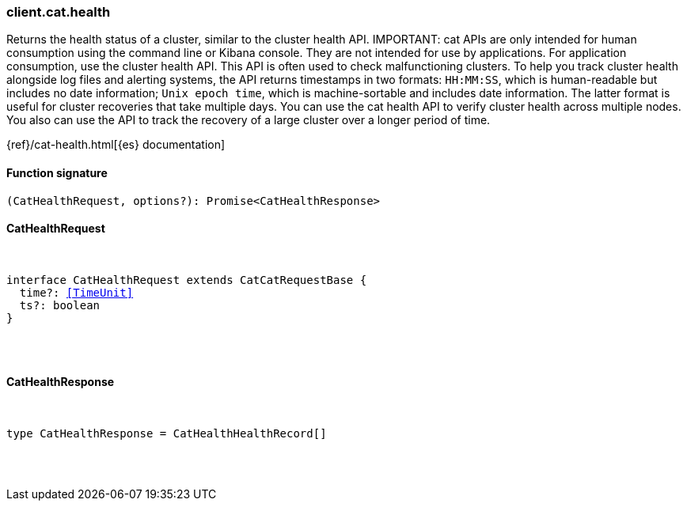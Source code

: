 [[reference-cat-health]]

////////
===========================================================================================================================
||                                                                                                                       ||
||                                                                                                                       ||
||                                                                                                                       ||
||        ██████╗ ███████╗ █████╗ ██████╗ ███╗   ███╗███████╗                                                            ||
||        ██╔══██╗██╔════╝██╔══██╗██╔══██╗████╗ ████║██╔════╝                                                            ||
||        ██████╔╝█████╗  ███████║██║  ██║██╔████╔██║█████╗                                                              ||
||        ██╔══██╗██╔══╝  ██╔══██║██║  ██║██║╚██╔╝██║██╔══╝                                                              ||
||        ██║  ██║███████╗██║  ██║██████╔╝██║ ╚═╝ ██║███████╗                                                            ||
||        ╚═╝  ╚═╝╚══════╝╚═╝  ╚═╝╚═════╝ ╚═╝     ╚═╝╚══════╝                                                            ||
||                                                                                                                       ||
||                                                                                                                       ||
||    This file is autogenerated, DO NOT send pull requests that changes this file directly.                             ||
||    You should update the script that does the generation, which can be found in:                                      ||
||    https://github.com/elastic/elastic-client-generator-js                                                             ||
||                                                                                                                       ||
||    You can run the script with the following command:                                                                 ||
||       npm run elasticsearch -- --version <version>                                                                    ||
||                                                                                                                       ||
||                                                                                                                       ||
||                                                                                                                       ||
===========================================================================================================================
////////

[discrete]
[[client.cat.health]]
=== client.cat.health

Returns the health status of a cluster, similar to the cluster health API. IMPORTANT: cat APIs are only intended for human consumption using the command line or Kibana console. They are not intended for use by applications. For application consumption, use the cluster health API. This API is often used to check malfunctioning clusters. To help you track cluster health alongside log files and alerting systems, the API returns timestamps in two formats: `HH:MM:SS`, which is human-readable but includes no date information; `Unix epoch time`, which is machine-sortable and includes date information. The latter format is useful for cluster recoveries that take multiple days. You can use the cat health API to verify cluster health across multiple nodes. You also can use the API to track the recovery of a large cluster over a longer period of time.

{ref}/cat-health.html[{es} documentation]

[discrete]
==== Function signature

[source,ts]
----
(CatHealthRequest, options?): Promise<CatHealthResponse>
----

[discrete]
==== CatHealthRequest

[pass]
++++
<pre>
++++
interface CatHealthRequest extends CatCatRequestBase {
  time?: <<TimeUnit>>
  ts?: boolean
}

[pass]
++++
</pre>
++++
[discrete]
==== CatHealthResponse

[pass]
++++
<pre>
++++
type CatHealthResponse = CatHealthHealthRecord[]

[pass]
++++
</pre>
++++
